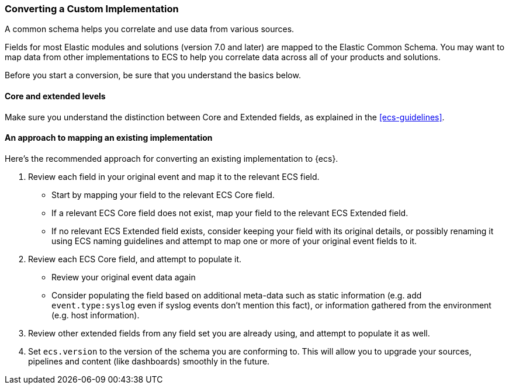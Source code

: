 [[ecs-converting]]
=== Converting a Custom Implementation

A common schema helps you correlate and use data from various sources.

Fields for most Elastic modules and solutions (version 7.0 and later) are mapped
to the Elastic Common Schema. You may want to map data from other
implementations to ECS to help you correlate data across all of your products
and solutions.

Before you start a conversion, be sure that you understand the basics below.

[float]
[[core-or-ext]]
==== Core and extended levels

Make sure you understand the distinction between Core and Extended fields,
as explained in the <<ecs-guidelines>>.

[float]
[[ecs-conv]]
==== An approach to mapping an existing implementation

Here's the recommended approach for converting an existing implementation to {ecs}.

. Review each field in your original event and map it to the relevant ECS field.

  - Start by mapping your field to the relevant ECS Core field.
  - If a relevant ECS Core field does not exist, map your field to the relevant ECS Extended field.
  - If no relevant ECS Extended field exists, consider keeping your field with its original details,
    or possibly renaming it using ECS naming guidelines and attempt to map one
    or more of your original event fields to it.

. Review each ECS Core field, and attempt to populate it.

  - Review your original event data again
  - Consider populating the field based on additional meta-data such as static
    information (e.g. add `event.type:syslog` even if syslog events don't mention this fact),
    or information gathered from the environment (e.g. host information).

. Review other extended fields from any field set you are already using, and
  attempt to populate it as well.

. Set `ecs.version` to the version of the schema you are conforming to. This will
  allow you to upgrade your sources, pipelines and content (like dashboards)
  smoothly in the future.
